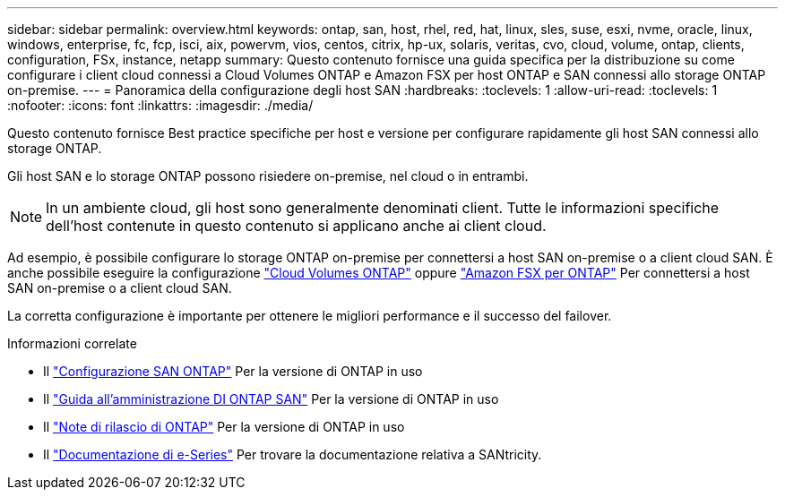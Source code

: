 ---
sidebar: sidebar 
permalink: overview.html 
keywords: ontap, san, host, rhel, red, hat, linux, sles, suse, esxi, nvme, oracle, linux, windows, enterprise, fc, fcp, isci, aix, powervm, vios, centos, citrix, hp-ux, solaris, veritas, cvo, cloud, volume, ontap, clients, configuration, FSx, instance, netapp 
summary: Questo contenuto fornisce una guida specifica per la distribuzione su come configurare i client cloud connessi a Cloud Volumes ONTAP e Amazon FSX per host ONTAP e SAN connessi allo storage ONTAP on-premise. 
---
= Panoramica della configurazione degli host SAN
:hardbreaks:
:toclevels: 1
:allow-uri-read: 
:toclevels: 1
:nofooter: 
:icons: font
:linkattrs: 
:imagesdir: ./media/


Questo contenuto fornisce Best practice specifiche per host e versione per configurare rapidamente gli host SAN connessi allo storage ONTAP.

Gli host SAN e lo storage ONTAP possono risiedere on-premise, nel cloud o in entrambi.


NOTE: In un ambiente cloud, gli host sono generalmente denominati client. Tutte le informazioni specifiche dell'host contenute in questo contenuto si applicano anche ai client cloud.

Ad esempio, è possibile configurare lo storage ONTAP on-premise per connettersi a host SAN on-premise o a client cloud SAN. È anche possibile eseguire la configurazione link:https://docs.netapp.com/us-en/cloud-manager-cloud-volumes-ontap/index.html["Cloud Volumes ONTAP"^] oppure link:https://docs.netapp.com/us-en/cloud-manager-fsx-ontap/index.html["Amazon FSX per ONTAP"^] Per connettersi a host SAN on-premise o a client cloud SAN.

La corretta configurazione è importante per ottenere le migliori performance e il successo del failover.

.Informazioni correlate
* Il link:https://docs.netapp.com/us-en/ontap/san-config/index.html["Configurazione SAN ONTAP"^] Per la versione di ONTAP in uso
* Il link:https://docs.netapp.com/us-en/ontap/san-management/index.html["Guida all'amministrazione DI ONTAP SAN"^] Per la versione di ONTAP in uso
* Il link:https://library.netapp.com/ecm/ecm_download_file/ECMLP2492508["Note di rilascio di ONTAP"^] Per la versione di ONTAP in uso
* Il link:https://docs.netapp.com/us-en/e-series/index.html["Documentazione di e-Series"^] Per trovare la documentazione relativa a SANtricity.


